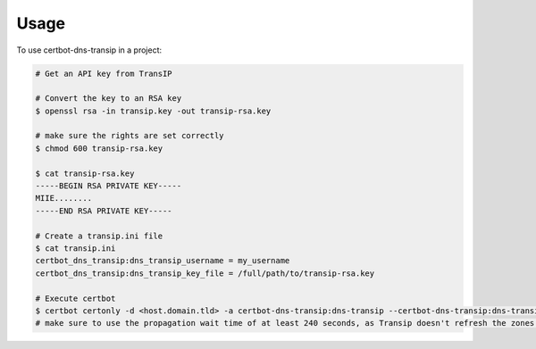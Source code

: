 =====
Usage
=====

To use certbot-dns-transip in a project:

.. code-block:: bash

    # Get an API key from TransIP
    
    # Convert the key to an RSA key
    $ openssl rsa -in transip.key -out transip-rsa.key
    
    # make sure the rights are set correctly
    $ chmod 600 transip-rsa.key
    
    $ cat transip-rsa.key
    -----BEGIN RSA PRIVATE KEY-----
    MIIE........
    -----END RSA PRIVATE KEY-----
  
    # Create a transip.ini file
    $ cat transip.ini
    certbot_dns_transip:dns_transip_username = my_username
    certbot_dns_transip:dns_transip_key_file = /full/path/to/transip-rsa.key
    
    # Execute certbot
    $ certbot certonly -d <host.domain.tld> -a certbot-dns-transip:dns-transip --certbot-dns-transip:dns-transip-credentials transip.ini --certbot-dns-transip:dns-transip-propagation-seconds 240
    # make sure to use the propagation wait time of at least 240 seconds, as Transip doesn't refresh the zones that often.
